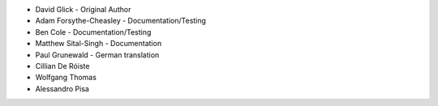 - David Glick - Original Author
- Adam Forsythe-Cheasley - Documentation/Testing
- Ben Cole - Documentation/Testing
- Matthew Sital-Singh - Documentation
- Paul Grunewald - German translation
- Cillian De Róiste
- Wolfgang Thomas
- Alessandro Pisa
